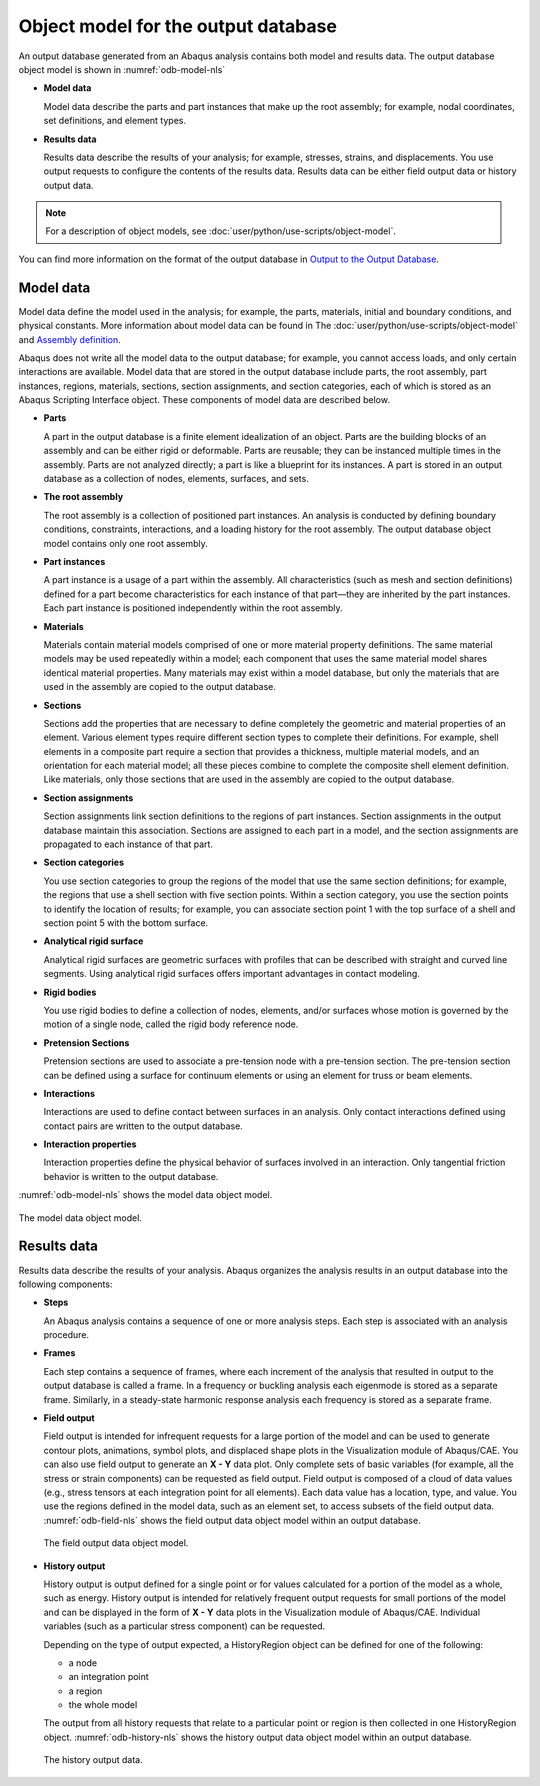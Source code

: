 ====================================
Object model for the output database
====================================

An output database generated from an Abaqus analysis contains both model and results data. The output database object model is shown in :numref:`odb-model-nls`

- **Model data**

  Model data describe the parts and part instances that make up the root assembly; for example, nodal coordinates, set definitions, and element types.

- **Results data**

  Results data describe the results of your analysis; for example, stresses, strains, and displacements. You use output requests to configure the contents of the results data. Results data can be either field output data or history output data.


.. note::
    For a description of object models, see :doc:`user/python/use-scripts/object-model`.

You can find more information on the format of the output database in `Output to the Output Database <https://help.3ds.com/2021/English/DSSIMULIA_Established/SIMACAEOUTRefMap/simaout-m-dboutput-sb.htm?contextscope=all#simaout-m-dboutput-sb>`_.

Model data
----------

Model data define the model used in the analysis; for example, the parts, materials, initial and boundary conditions, and physical constants. More information about model data can be found in The :doc:`user/python/use-scripts/object-model` and `Assembly definition <https://help.3ds.com/2021/English/DSSIMULIA_Established/SIMACAEMODRefMap/simamod-c-partassy.htm?contextscope=all>`_.

Abaqus does not write all the model data to the output database; for example, you cannot access loads, and only certain interactions are available. Model data that are stored in the output database include parts, the root assembly, part instances, regions, materials, sections, section assignments, and section categories, each of which is stored as an Abaqus Scripting Interface object. These components of model data are described below.

- **Parts**

  A part in the output database is a finite element idealization of an object. Parts are the building blocks of an assembly and can be either rigid or deformable. Parts are reusable; they can be instanced multiple times in the assembly. Parts are not analyzed directly; a part is like a blueprint for its instances. A part is stored in an output database as a collection of nodes, elements, surfaces, and sets.

- **The root assembly**

  The root assembly is a collection of positioned part instances. An analysis is conducted by defining boundary conditions, constraints, interactions, and a loading history for the root assembly. The output database object model contains only one root assembly.

- **Part instances**

  A part instance is a usage of a part within the assembly. All characteristics (such as mesh and section definitions) defined for a part become characteristics for each instance of that part—they are inherited by the part instances. Each part instance is positioned independently within the root assembly.

- **Materials**

  Materials contain material models comprised of one or more material property definitions. The same material models may be used repeatedly within a model; each component that uses the same material model shares identical material properties. Many materials may exist within a model database, but only the materials that are used in the assembly are copied to the output database.

- **Sections**

  Sections add the properties that are necessary to define completely the geometric and material properties of an element. Various element types require different section types to complete their definitions. For example, shell elements in a composite part require a section that provides a thickness, multiple material models, and an orientation for each material model; all these pieces combine to complete the composite shell element definition. Like materials, only those sections that are used in the assembly are copied to the output database.

- **Section assignments**

  Section assignments link section definitions to the regions of part instances. Section assignments in the output database maintain this association. Sections are assigned to each part in a model, and the section assignments are propagated to each instance of that part.

- **Section categories**

  You use section categories to group the regions of the model that use the same section definitions; for example, the regions that use a shell section with five section points. Within a section category, you use the section points to identify the location of results; for example, you can associate section point 1 with the top surface of a shell and section point 5 with the bottom surface.

- **Analytical rigid surface**

  Analytical rigid surfaces are geometric surfaces with profiles that can be described with straight and curved line segments. Using analytical rigid surfaces offers important advantages in contact modeling.

- **Rigid bodies**

  You use rigid bodies to define a collection of nodes, elements, and/or surfaces whose motion is governed by the motion of a single node, called the rigid body reference node.

- **Pretension Sections**

  Pretension sections are used to associate a pre-tension node with a pre-tension section. The pre-tension section can be defined using a surface for continuum elements or using an element for truss or beam elements.

- **Interactions**

  Interactions are used to define contact between surfaces in an analysis. Only contact interactions defined using contact pairs are written to the output database.

- **Interaction properties**

  Interaction properties define the physical behavior of surfaces involved in an interaction. Only tangential friction behavior is written to the output database.

:numref:`odb-model-nls` shows the model data object model.

.. _odb-model-nls:
.. figure:: /images/odb-model-nls.png
    :width: 100%
    :align: center
    
    The model data object model.

Results data
------------

Results data describe the results of your analysis. Abaqus organizes the analysis results in an output database into the following components:

- **Steps**

  An Abaqus analysis contains a sequence of one or more analysis steps. Each step is associated with an analysis procedure.

- **Frames**

  Each step contains a sequence of frames, where each increment of the analysis that resulted in output to the output database is called a frame. In a frequency or buckling analysis each eigenmode is stored as a separate frame. Similarly, in a steady-state harmonic response analysis each frequency is stored as a separate frame.

- **Field output**

  Field output is intended for infrequent requests for a large portion of the model and can be used to generate contour plots, animations, symbol plots, and displaced shape plots in the Visualization module of Abaqus/CAE. You can also use field output to generate an **X - Y** data plot. Only complete sets of basic variables (for example, all the stress or strain components) can be requested as field output. Field output is composed of a cloud of data values (e.g., stress tensors at each integration point for all elements). Each data value has a location, type, and value. You use the regions defined in the model data, such as an element set, to access subsets of the field output data. :numref:`odb-field-nls` shows the field output data object model within an output database.
  
  .. _odb-field-nls:
  .. figure:: /images/odb-field-nls.png
      :width: 100%
      :align: center
  
      The field output data object model.

- **History output**

  History output is output defined for a single point or for values calculated for a portion of the model as a whole, such as energy. History output is intended for relatively frequent output requests for small portions of the model and can be displayed in the form of **X - Y** data plots in the Visualization module of Abaqus/CAE. Individual variables (such as a particular stress component) can be requested.
  
  Depending on the type of output expected, a HistoryRegion object can be defined for one of the following:
  
  - a node
  - an integration point
  - a region
  - the whole model
  
  The output from all history requests that relate to a particular point or region is then collected in one HistoryRegion object. :numref:`odb-history-nls` shows the history output data object model within an output database.
  
  .. _odb-history-nls:
  .. figure:: /images/odb-history-nls.png
      :width: 100%
      :align: center
      
      The history output data.